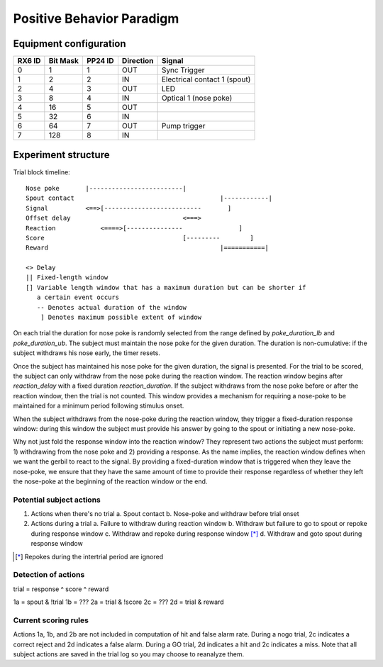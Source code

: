 ==========================
Positive Behavior Paradigm
==========================

Equipment configuration
=======================

====== ======== ======= ========= ======
RX6 ID Bit Mask PP24 ID Direction Signal
====== ======== ======= ========= ======
0      1        1       OUT       Sync Trigger
1      2        2       IN        Electrical contact 1 (spout)
2      4        3       OUT       LED
3      8        4       IN        Optical 1 (nose poke)
4      16       5       OUT       
5      32       6       IN        
6      64       7       OUT       Pump trigger
7      128      8       IN        
====== ======== ======= ========= ======

Experiment structure
====================

Trial block timeline::

    Nose poke       |-------------------------|
    Spout contact                                       |------------|
    Signal          <==>[--------------------------       ]
    Offset delay                              <===>
    Reaction            <====>[---------------               ]
    Score                                     [---------        ]
    Reward                                              |===========|

    <> Delay
    || Fixed-length window
    [] Variable length window that has a maximum duration but can be shorter if
       a certain event occurs
       -- Denotes actual duration of the window
        ] Denotes maximum possible extent of window

On each trial the duration for nose poke is randomly selected from the range
defined by `poke_duration_lb` and `poke_duration_ub`.  The subject must
maintain the nose poke for the given duration.  The duration is
non-cumulative: if the subject withdraws his nose early, the timer resets.

Once the subject has maintained his nose poke for the given duration, the
signal is presented.  For the trial to be scored, the subject can only
withdraw from the nose poke during the reaction window.  The reaction window
begins after `reaction_delay` with a fixed duration `reaction_duration`.  If
the subject withdraws from the nose poke before or after the reaction
window, then the trial is not counted.  This window provides a mechanism for
requiring a nose-poke to be maintained for a minimum period following
stimulus onset.

When the subject withdraws from the nose-poke during the reaction window,
they trigger a fixed-duration response window: during this window the
subject must provide his answer by going to the spout or initiating a new
nose-poke. 

Why not just fold the response window into the reaction window?  They
represent two actions the subject must perform: 1) withdrawing from the nose
poke and 2) providing a response.  As the name implies, the reaction window
defines when we want the gerbil to react to the signal.  By providing a
fixed-duration window that is triggered when they leave the nose-poke, we
ensure that they have the same amount of time to provide their response
regardless of whether they left the nose-poke at the beginning of the
reaction window or the end.

Potential subject actions
-------------------------

1. Actions when there's no trial
   a. Spout contact
   b. Nose-poke and withdraw before trial onset

2. Actions during a trial
   a. Failure to withdraw during reaction window
   b. Withdraw but failure to go to spout or repoke during response window
   c. Withdraw and repoke during response window [*]_
   d. Withdraw and goto spout during response window

.. [*] Repokes during the intertrial period are ignored

Detection of actions
--------------------

trial = response ^ score ^ reward

1a = spout & !trial
1b = ???
2a = trial & !score
2c = ???
2d = trial & reward


Current scoring rules
---------------------

Actions 1a, 1b, and 2b are not included in computation of hit and false alarm
rate.  During a nogo trial, 2c indicates a correct reject and 2d indicates a
false alarm.  During a GO trial, 2d indicates a hit and 2c indicates a miss.
Note that all subject actions are saved in the trial log so you may choose to
reanalyze them.
